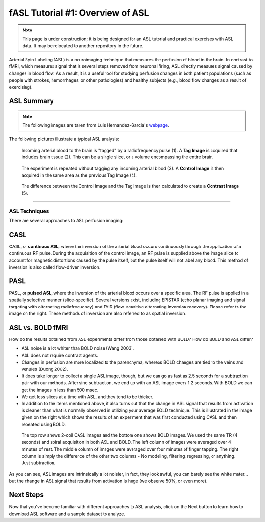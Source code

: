 .. _ASL:

=================================
fASL Tutorial #1: Overview of ASL
=================================

.. note::
  This page is under construction; it is being designed for an ASL tutorial and practical exercises with ASL data. It may be relocated to another repository in the future.
  

Arterial Spin Labeling (ASL) is a neuroimaging technique that measures the perfusion of blood in the brain. In contrast to fMRI, which measures signal that is several steps removed from neuronal firing, ASL directly measures signal caused by changes in blood flow. As a result, it is a useful tool for studying perfusion changes in both patient populations (such as people with strokes, hemorrhages, or other pathologies) and healthy subjects (e.g., blood flow changes as a result of exercising).


ASL Summary
-----------

.. note::
  The following images are taken from Luis Hernandez-Garcia's `webpage <http://fmri.research.umich.edu/research/main_topics/asl.php>`__.
  
The following pictures illustrate a typical ASL analysis:


.. figure:: asl_step1_step2.jpg

  Incoming arterial blood to the brain is "tagged" by a radiofrequency pulse \(1\). A **Tag Image** is acquired that includes brain tissue \(2\). This can be a single slice, or a volume encompassing the entire brain.
  

.. figure:: asl_step3_step4.jpg

  The experiment is repeated without tagging any incoming arterial blood \(3\). A **Control Image** is then acquired in the same area as the previous Tag Image \(4\).
  

.. figure:: asl_step5.jpg

  The difference between the Control Image and the Tag Image is then calculated to create a **Contrast Image** \(5\).
  
------------

ASL Techniques
==============

There are several approaches to ASL perfusion imaging:


CASL
----

CASL, or **continous ASL**, where the inversion of the arterial blood occurs continuously through the application of a continuous RF pulse. During the acquisition of the control image, an RF pulse is supplied above the image slice to account for magnetic distortions caused by the pulse itself, but the pulse itself will not label any blood. This method of inversion is also called flow-driven inversion.

.. figure:: CASL.jpg


PASL
----

PASL, or **pulsed ASL**, where the inversion of the arterial blood occurs over a specific area. The RF pulse is applied in a spatially selective manner (slice-specific). Several versions exist, including EPISTAR (echo planar imaging and signal targeting with alternating radiofrequency) and FAIR (flow-sensitive alternating inversion recovery). Please refer to the image on the right. These methods of inversion are also referred to as spatial inversion.

.. figure:: PASL.jpg


ASL vs. BOLD fMRI
-----------------

How do the results obtained from ASL experiments differ from those obtained with BOLD? How do BOLD and ASL differ?

* ASL noise is a lot whiter than BOLD noise (Wang 2003).
* ASL does not require contrast agents.
* Changes in perfusion are more localized to the parenchyma, whereas BOLD changes are tied to the veins and venules (Duong 2002).
* It does take longer to collect a single ASL image, though, but we can go as fast as 2.5 seconds for a subtraction pair with our methods. After sinc subtraction, we end up with an ASL image every 1.2 seconds. With BOLD we can get the images in less than 500 msec.
* We get less slices at a time with ASL, and they tend to be thicker.

* In addition to the items mentioned above, it also turns out that the change in ASL signal that results from activation is cleaner than what is normally observed in utilizing your average BOLD technique. This is illustrated in the image given on the right which shows the results of an experiment that was first conducted using CASL and then repeated using BOLD.

.. figure:: asl_vs_bold.jpg

    The top row shows 2-coil CASL images and the bottom one shows BOLD images. We used the same TR (4 seconds) and spiral acquisition in both ASL and BOLD. The left column of images were averaged over 4 minutes of rest. The middle column of images were averaged over four minutes of finger tapping. The right column is simply the difference of the other two columns - No modeling, filtering, regressing, or anything. Just subtraction.
    
As you can see, ASL images are intrinsically a lot noisier, in fact, they look awful, you can barely see the white mater... but the change in ASL signal that results from activation is huge (we observe 50%, or even more).


Next Steps
----------

Now that you've become familiar with different approaches to ASL analysis, click on the Next button to learn how to download ASL software and a sample dataset to analyze.
